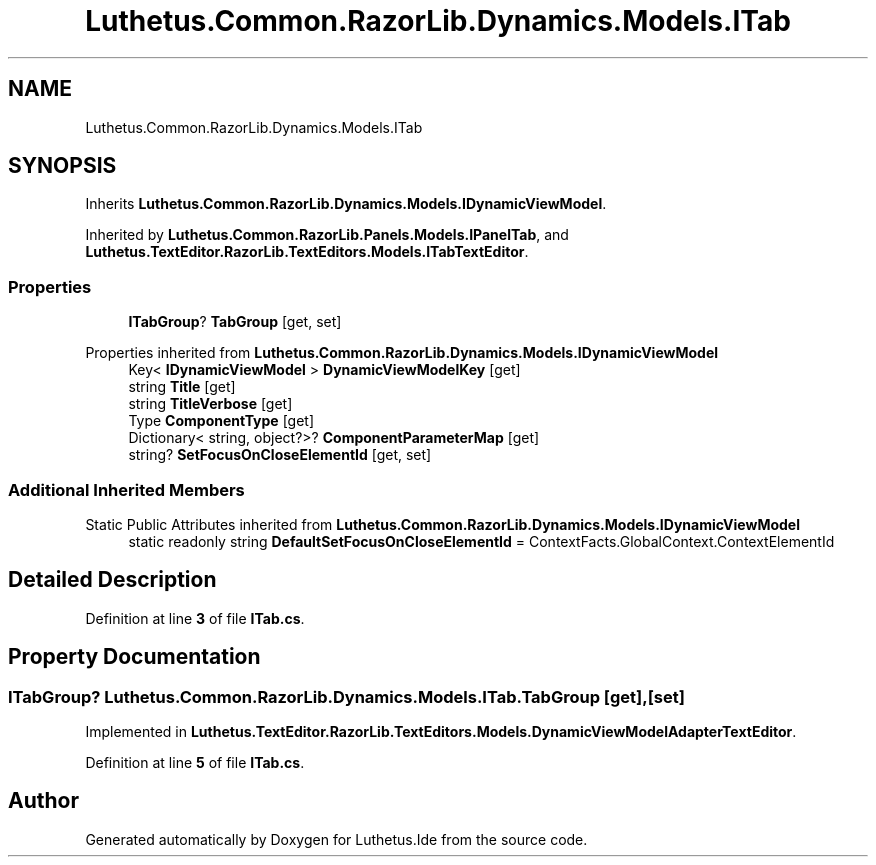 .TH "Luthetus.Common.RazorLib.Dynamics.Models.ITab" 3 "Version 1.0.0" "Luthetus.Ide" \" -*- nroff -*-
.ad l
.nh
.SH NAME
Luthetus.Common.RazorLib.Dynamics.Models.ITab
.SH SYNOPSIS
.br
.PP
.PP
Inherits \fBLuthetus\&.Common\&.RazorLib\&.Dynamics\&.Models\&.IDynamicViewModel\fP\&.
.PP
Inherited by \fBLuthetus\&.Common\&.RazorLib\&.Panels\&.Models\&.IPanelTab\fP, and \fBLuthetus\&.TextEditor\&.RazorLib\&.TextEditors\&.Models\&.ITabTextEditor\fP\&.
.SS "Properties"

.in +1c
.ti -1c
.RI "\fBITabGroup\fP? \fBTabGroup\fP\fR [get, set]\fP"
.br
.in -1c

Properties inherited from \fBLuthetus\&.Common\&.RazorLib\&.Dynamics\&.Models\&.IDynamicViewModel\fP
.in +1c
.ti -1c
.RI "Key< \fBIDynamicViewModel\fP > \fBDynamicViewModelKey\fP\fR [get]\fP"
.br
.ti -1c
.RI "string \fBTitle\fP\fR [get]\fP"
.br
.ti -1c
.RI "string \fBTitleVerbose\fP\fR [get]\fP"
.br
.ti -1c
.RI "Type \fBComponentType\fP\fR [get]\fP"
.br
.ti -1c
.RI "Dictionary< string, object?>? \fBComponentParameterMap\fP\fR [get]\fP"
.br
.ti -1c
.RI "string? \fBSetFocusOnCloseElementId\fP\fR [get, set]\fP"
.br
.in -1c
.SS "Additional Inherited Members"


Static Public Attributes inherited from \fBLuthetus\&.Common\&.RazorLib\&.Dynamics\&.Models\&.IDynamicViewModel\fP
.in +1c
.ti -1c
.RI "static readonly string \fBDefaultSetFocusOnCloseElementId\fP = ContextFacts\&.GlobalContext\&.ContextElementId"
.br
.in -1c
.SH "Detailed Description"
.PP 
Definition at line \fB3\fP of file \fBITab\&.cs\fP\&.
.SH "Property Documentation"
.PP 
.SS "\fBITabGroup\fP? Luthetus\&.Common\&.RazorLib\&.Dynamics\&.Models\&.ITab\&.TabGroup\fR [get]\fP, \fR [set]\fP"

.PP
Implemented in \fBLuthetus\&.TextEditor\&.RazorLib\&.TextEditors\&.Models\&.DynamicViewModelAdapterTextEditor\fP\&.
.PP
Definition at line \fB5\fP of file \fBITab\&.cs\fP\&.

.SH "Author"
.PP 
Generated automatically by Doxygen for Luthetus\&.Ide from the source code\&.
